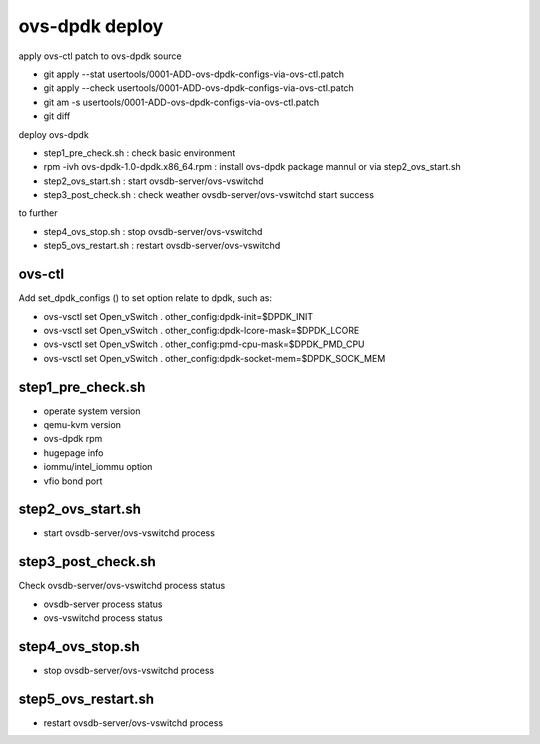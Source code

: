 ============
ovs-dpdk deploy
============

apply ovs-ctl patch to ovs-dpdk source

- git apply --stat usertools/0001-ADD-ovs-dpdk-configs-via-ovs-ctl.patch
- git apply --check usertools/0001-ADD-ovs-dpdk-configs-via-ovs-ctl.patch
- git am -s usertools/0001-ADD-ovs-dpdk-configs-via-ovs-ctl.patch
- git diff

deploy ovs-dpdk

- step1_pre_check.sh : check basic environment
- rpm -ivh ovs-dpdk-1.0-dpdk.x86_64.rpm : install ovs-dpdk package mannul or via step2_ovs_start.sh
- step2_ovs_start.sh : start ovsdb-server/ovs-vswitchd
- step3_post_check.sh : check weather ovsdb-server/ovs-vswitchd start success

to further

- step4_ovs_stop.sh : stop ovsdb-server/ovs-vswitchd
- step5_ovs_restart.sh : restart ovsdb-server/ovs-vswitchd

ovs-ctl
---------------------

Add set_dpdk_configs () to set option relate to dpdk, such as:

- ovs-vsctl set Open_vSwitch . other_config:dpdk-init=$DPDK_INIT
- ovs-vsctl set Open_vSwitch . other_config:dpdk-lcore-mask=$DPDK_LCORE
- ovs-vsctl set Open_vSwitch . other_config:pmd-cpu-mask=$DPDK_PMD_CPU
- ovs-vsctl set Open_vSwitch . other_config:dpdk-socket-mem=$DPDK_SOCK_MEM

step1_pre_check.sh
------------

- operate system version
- qemu-kvm version
- ovs-dpdk rpm
- hugepage info
- iommu/intel_iommu option
- vfio bond port

step2_ovs_start.sh
--------------------------------------

- start ovsdb-server/ovs-vswitchd process

step3_post_check.sh
-------

Check ovsdb-server/ovs-vswitchd process status

- ovsdb-server process status
- ovs-vswitchd process status

step4_ovs_stop.sh
--------------------------------------

- stop ovsdb-server/ovs-vswitchd process

step5_ovs_restart.sh
-------

- restart ovsdb-server/ovs-vswitchd process
